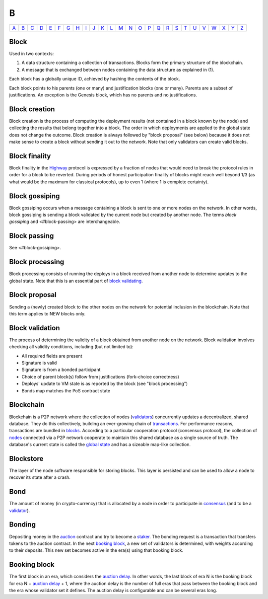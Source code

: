 B
===

============== ============== ============== ============== ============== ============== ============== ============== ============== ============== ============== ============== ============== ============== ============== ============== ============== ============== ============== ============== ============== ============== ============== ============== ============== ============== 
`A <A.html>`_  `B <B.html>`_  `C <C.html>`_  `D <D.html>`_  `E <E.html>`_  `F <F.html>`_  `G <G.html>`_  `H <H.html>`_  `I <I.html>`_  `J <J.html>`_  `K <K.html>`_  `L <L.html>`_  `M <M.html>`_  `N <N.html>`_  `O <O.html>`_  `P <P.html>`_  `Q <Q.html>`_  `R <R.html>`_  `S <S.html>`_  `T <T.html>`_  `U <U.html>`_  `V <V.html>`_  `W <W.html>`_  `X <X.html>`_  `Y <Y.html>`_  `Z <Z.html>`_  
============== ============== ============== ============== ============== ============== ============== ============== ============== ============== ============== ============== ============== ============== ============== ============== ============== ============== ============== ============== ============== ============== ============== ============== ============== ============== 

Block
^^^^^
Used in two contexts:

#. A data structure containing a collection of transactions. Blocks form the primary structure of the blockchain.
#. A message that is exchanged between nodes containing the data structure as explained in (1).

Each block has a globally unique ID, achieved by hashing the contents of the block.

Each block points to his parents (one or many) and justification blocks (one or many). Parents are a subset of justifications. An exception is the Genesis block, which has no parents and no justifications.

Block creation
^^^^^^^^^^^^^^
Block creation is the process of computing the deployment results (not contained in a block known by the node) and collecting the results that belong together into a block. The order in which deployments are applied to the global state does not change the outcome.
Block creation is always followed by "block proposal" (see below) because it does not make sense to create a block without sending it out to the network. Note that only validators can create valid blocks.

Block finality
^^^^^^^^^^^^^^
Block finality in the `Highway <H.html#highway>`_ protocol is expressed by a fraction of nodes that would need to break the protocol rules in order for a block to be reverted. During periods of honest participation finality of blocks might reach well beyond 1/3 (as what would be the maximum for classical protocols), up to even 1 (where 1 is complete certainty).

Block gossiping
^^^^^^^^^^^^^^^
Block gossiping occurs when a message containing a block is sent to one or more nodes on the network. In other words, block gossiping is sending a block validated by the current node but created by another node. The terms *block gossiping* and <#block-passing> are interchangeable.

Block passing
^^^^^^^^^^^^^
See <#block-gossiping>.

Block processing
^^^^^^^^^^^^^^^^
Block processing consists of running the deploys in a block received from another node to determine updates to the global state. Note that this is an essential part of `block validating <B.html#block-validating>`_.

Block proposal
^^^^^^^^^^^^^^
Sending a (newly) created block to the other nodes on the network for potential inclusion in the blockchain. Note that this term applies to NEW blocks only.

Block validation
^^^^^^^^^^^^^^^^
The process of determining the validity of a block obtained from another node on the network. Block validation involves checking all validity conditions, including (but not limited to):

* All required fields are present
* Signature is valid
* Signature is from a bonded participant
* Choice of parent block(s) follow from justifications (fork-choice correctness)
* Deploys' update to VM state is as reported by the block (see "block processing")
* Bonds map matches the PoS contract state

Blockchain
^^^^^^^^^^^
Blockchain is a P2P network where the collection of nodes (`validators <V.html#validator>`_) concurrently updates a decentralized, shared database. They do this collectively, building an ever-growing chain of `transactions <T.html#transaction>`_. For performance reasons, transactions are bundled in `blocks <#block>`_. According to a particular cooperation protocol (consensus protocol), the collection of `nodes <N.html#node>`_ connected via a P2P network cooperate to maintain this shared database as a single source of truth. The database's current state is called the `global state <G.html#global-state>`_ and has a sizeable map-like collection.

Blockstore
^^^^^^^^^^
The layer of the node software responsible for storing blocks. This layer is persisted and can be used to allow a node to recover its state after a crash.

Bond
^^^^
The amount of money (in crypto-currency) that is allocated by a node in order to participate in `consensus <C.html#consensus>`_ (and to be a `validator <V.html#validator>`_).

Bonding
^^^^^^^
Depositing money in the `auction <A.html#auction>`_ contract and try to become a `staker <S.html#staker>`_. The bonding request is a transaction that transfers tokens to the auction contract. In the next `booking block <B.html#booking-block>`_, a new set of validators is determined, with weights according to their deposits. This new set becomes active in the era(s) using that booking block.

Booking block
^^^^^^^^^^^^^
The first block in an era, which considers the `auction delay <A.html#auction-delay>`_. In other words, the last block of era N is the booking block for era N + `auction delay <A.html#auction-delay>`_ + 1, where the auction delay is the number of full eras that pass between the booking block and the era whose validator set it defines. The auction delay is configurable and can be several eras long.


